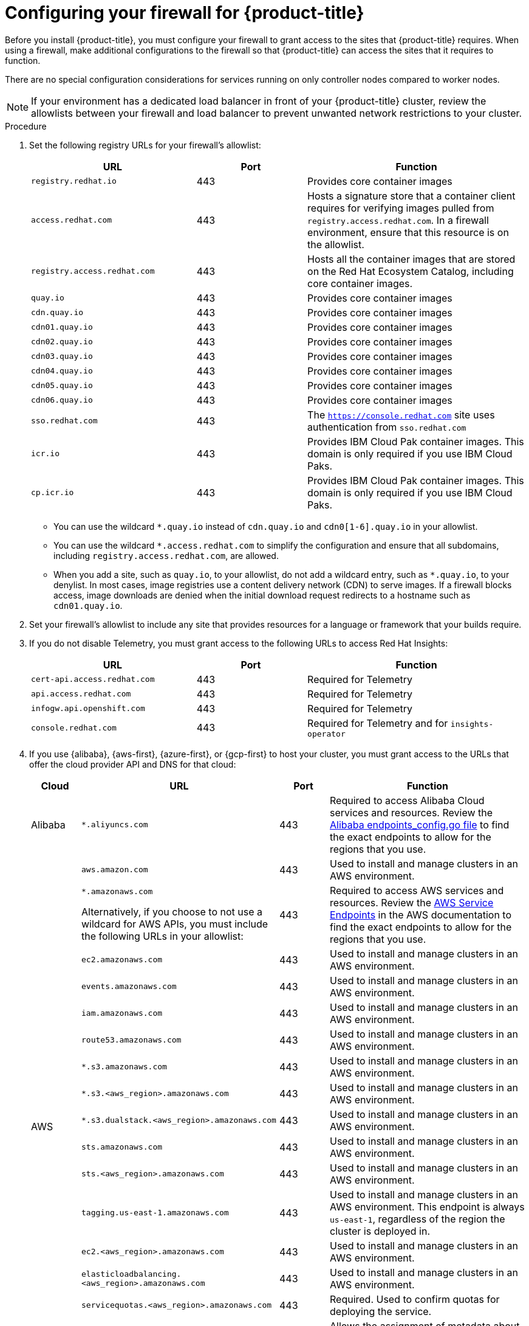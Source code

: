 // Module included in the following assemblies:
//
// * installing/install_config/configuring-firewall.adoc
// * installing/installing-oci-agent-based-installer.adoc

ifeval::["{context}" == "installing-oci-agent-based-installer"]
:oci-agent:
endif::[]

:_mod-docs-content-type: PROCEDURE
[id="configuring-firewall_{context}"]
= Configuring your firewall for {product-title}

Before you install {product-title}, you must configure your firewall to grant access to the sites that {product-title} requires. When using a firewall, make additional configurations to the firewall so that {product-title} can access the sites that it requires to function.

ifndef::oci-agent[]
There are no special configuration considerations for services running on only controller nodes compared to worker nodes.
endif::oci-agent[]

ifdef::oci-agent[]
For a disconnected environment, you must mirror content from both Red{nbsp}Hat and Oracle. This environment requires that you create firewall rules to expose your firewall to specific ports and registries.
endif::oci-agent[]

[NOTE]
====
If your environment has a dedicated load balancer in front of your {product-title} cluster, review the allowlists between your firewall and load balancer to prevent unwanted network restrictions to your cluster.
====

.Procedure

. Set the following registry URLs for your firewall's allowlist:
+
[cols="3,2,4",options="header"]
|===
|URL | Port | Function

|`registry.redhat.io`
|443
|Provides core container images

|`access.redhat.com`
|443
|Hosts a signature store that a container client requires for verifying images pulled from `registry.access.redhat.com`. In a firewall environment, ensure that this resource is on the allowlist.

|`registry.access.redhat.com`
|443
|Hosts all the container images that are stored on the Red Hat Ecosystem Catalog, including core container images.

|`quay.io`
|443
|Provides core container images

|`cdn.quay.io`
|443
|Provides core container images

|`cdn01.quay.io`
|443
|Provides core container images

|`cdn02.quay.io`
|443
|Provides core container images

|`cdn03.quay.io`
|443
|Provides core container images

|`cdn04.quay.io`
|443
|Provides core container images

|`cdn05.quay.io`
|443
|Provides core container images

|`cdn06.quay.io`
|443
|Provides core container images

|`sso.redhat.com`
|443
|The `https://console.redhat.com` site uses authentication from `sso.redhat.com`

|`icr.io`
|443
|Provides IBM Cloud Pak container images. This domain is only required if you use IBM Cloud Paks.

|`cp.icr.io`
|443
|Provides IBM Cloud Pak container images. This domain is only required if you use IBM Cloud Paks.
|===
+
* You can use the wildcard `*.quay.io` instead of `cdn.quay.io` and `cdn0[1-6].quay.io` in your allowlist.
* You can use the wildcard `*.access.redhat.com` to simplify the configuration and ensure that all subdomains, including `registry.access.redhat.com`, are allowed.
* When you add a site, such as `quay.io`, to your allowlist, do not add a wildcard entry, such as `*.quay.io`, to your denylist. In most cases, image registries use a content delivery network (CDN) to serve images. If a firewall blocks access, image downloads are denied when the initial download request redirects to a hostname such as `cdn01.quay.io`.

. Set your firewall's allowlist to include any site that provides resources for a language or framework that your builds require.

. If you do not disable Telemetry, you must grant access to the following URLs to access Red Hat Insights:
+
[cols="3,2,4",options="header"]
|===
|URL | Port | Function

|`cert-api.access.redhat.com`
|443
|Required for Telemetry

|`api.access.redhat.com`
|443
|Required for Telemetry

|`infogw.api.openshift.com`
|443
|Required for Telemetry

|`console.redhat.com`
|443
|Required for Telemetry and for `insights-operator`
|===

ifdef::oci-agent[]
. Set your firewall's allowlist to include the following registry URLs:
+
[cols="3,2,4",options="header"]
|===
|URL | Port | Function

|`api.openshift.com`
|443
|Required both for your cluster token and to check if updates are available for the cluster.

|`rhcos.mirror.openshift.com`
|443
|Required to download {op-system-first} images.
|===

. Set your firewall's allowlist to include the following external URLs. Each repository URL hosts {oci} containers. Consider mirroring images to as few repositories as possible to reduce any performance issues.
+
[cols="3,2,4",options="header"]
|===
|URL | Port | Function

|`k8s.gcr.io`
|port
|A Kubernetes registry that hosts container images for a community-based image registry. This image registry is hosted on a custom Google Container Registry (GCR) domain.

|`ghcr.io`
|port
|A GitHub image registry where you can store and manage Open Container Initiative images. Requires an access token to publish, install, and delete private, internal, and public packages.

|`storage.googleapis.com`
|443
|A source of release image signatures, although the Cluster Version Operator needs only a single functioning source.

|`registry.k8s.io`
|port
|Replaces the `k8s.gcr.io` image registry because the `k8s.gcr.io` image registry does not support other platforms and vendors.
|===
endif::oci-agent[]

ifndef::oci-agent[]
. If you use {alibaba}, {aws-first}, {azure-first}, or {gcp-first} to host your cluster, you must grant access to the URLs that offer the cloud provider API and DNS for that cloud:
+
[cols="2a,8a,2a,8a",options="header"]
|===
|Cloud |URL | Port |Function

|Alibaba
|`*.aliyuncs.com`
|443
|Required to access Alibaba Cloud services and resources. Review the link:https://github.com/aliyun/alibaba-cloud-sdk-go/blob/master/sdk/endpoints/endpoints_config.go?spm=a2c4g.11186623.0.0.47875873ciGnC8&file=endpoints_config.go[Alibaba endpoints_config.go file] to find the exact endpoints to allow for the regions that you use.

.17+|AWS
|`aws.amazon.com`
|443
|Used to install and manage clusters in an AWS environment.

|`*.amazonaws.com`

Alternatively, if you choose to not use a wildcard for AWS APIs, you must include the following URLs in your allowlist:
|443
|Required to access AWS services and resources. Review the link:https://docs.aws.amazon.com/general/latest/gr/rande.html[AWS Service Endpoints] in the AWS documentation to find the exact endpoints to allow for the regions that you use.

|`ec2.amazonaws.com`
|443
|Used to install and manage clusters in an AWS environment.

|`events.amazonaws.com`
|443
|Used to install and manage clusters in an AWS environment.

|`iam.amazonaws.com`
|443
|Used to install and manage clusters in an AWS environment.

|`route53.amazonaws.com`
|443
|Used to install and manage clusters in an AWS environment.

|`*.s3.amazonaws.com`
|443
|Used to install and manage clusters in an AWS environment.

|`*.s3.<aws_region>.amazonaws.com`
|443
|Used to install and manage clusters in an AWS environment.

|`*.s3.dualstack.<aws_region>.amazonaws.com`
|443
|Used to install and manage clusters in an AWS environment.

|`sts.amazonaws.com`
|443
|Used to install and manage clusters in an AWS environment.

|`sts.<aws_region>.amazonaws.com`
|443
|Used to install and manage clusters in an AWS environment.

|`tagging.us-east-1.amazonaws.com`
|443
|Used to install and manage clusters in an AWS environment. This endpoint is always `us-east-1`, regardless of the region the cluster is deployed in.

|`ec2.<aws_region>.amazonaws.com`
|443
|Used to install and manage clusters in an AWS environment.

|`elasticloadbalancing.<aws_region>.amazonaws.com`
|443
|Used to install and manage clusters in an AWS environment.

|`servicequotas.<aws_region>.amazonaws.com`
|443
|Required. Used to confirm quotas for deploying the service.

|`tagging.<aws_region>.amazonaws.com`
|443
|Allows the assignment of metadata about AWS resources in the form of tags.

|`*.cloudfront.net`
|443
|Used to provide access to CloudFront. If you use the AWS Security Token Service (STS) and the private S3 bucket, you must provide access to CloudFront.

.2+|{gcp-full}
|`*.googleapis.com`
|443
|Required to access {gcp-short} services and resources. Review link:https://cloud.google.com/endpoints/[Cloud Endpoints] in the {gcp-short} documentation to find the endpoints to allow for your APIs.

|`accounts.google.com`
|443
| Required to access your {gcp-short} account.

.3+|Microsoft Azure
|`management.azure.com`
|443
|Required to access Microsoft Azure services and resources. Review the link:https://docs.microsoft.com/en-us/rest/api/azure/[Microsoft Azure REST API reference] in the Microsoft Azure documentation to find the endpoints to allow for your APIs.

|`*.blob.core.windows.net`
|443
|Required to download Ignition files.

|`login.microsoftonline.com`
|443
|Required to access Microsoft Azure services and resources. Review the link:https://docs.microsoft.com/en-us/rest/api/azure/[Azure REST API reference] in the Microsoft Azure documentation to find the endpoints to allow for your APIs.

|===

. Allowlist the following URLs:
+
[cols="3,2,4",options="header"]
|===
|URL | Port | Function

|`*.apps.<cluster_name>.<base_domain>`
|443
|Required to access the default cluster routes unless you set an ingress wildcard during installation.

|`api.openshift.com`
|443
|Required both for your cluster token and to check if updates are available for the cluster.

|`console.redhat.com`
|443
|Required for your cluster token.

|`mirror.openshift.com`
|443
|Required to access mirrored installation content and images. This site is also a source of release image signatures, although the Cluster Version Operator needs only a single functioning source.

|`quayio-production-s3.s3.amazonaws.com`
|443
|Required to access Quay image content in AWS.

// |`registry.access.redhat.com`
// |443
// |Required for `odo` CLI.

|`rhcos.mirror.openshift.com`
|443
|Required to download {op-system-first} images.

|`sso.redhat.com`
|443
|The `https://console.redhat.com` site uses authentication from `sso.redhat.com`

|`storage.googleapis.com/openshift-release`
|443
|A source of release image signatures, although the Cluster Version Operator needs only a single functioning source.
|===
+
Operators require route access to perform health checks. Specifically, the authentication and web console Operators connect to two routes to verify that the routes work. If you are the cluster administrator and do not want to allow `*.apps.<cluster_name>.<base_domain>`, then allow these routes:
+
* `oauth-openshift.apps.<cluster_name>.<base_domain>`
* `canary-openshift-ingress-canary.apps.<cluster_name>.<base_domain>`
* `console-openshift-console.apps.<cluster_name>.<base_domain>`, or the hostname
that is specified in the `spec.route.hostname` field of the
`consoles.operator/cluster` object if the field is not empty.

. Allowlist the following URL for optional third-party content:
+
[cols="3,2,4",options="header"]
|===
|URL | Port | Function

|`registry.connect.redhat.com`
|443
|Required for all third-party images and certified operators.
|===
+
. If you use a default Red Hat Network Time Protocol (NTP) server allow the following URLs:
* `1.rhel.pool.ntp.org`
* `2.rhel.pool.ntp.org`
* `3.rhel.pool.ntp.org`

[NOTE]
====
If you do not use a default Red Hat NTP server, verify the NTP server for your platform and allow it in your firewall.
====
endif::oci-agent[]


ifeval::["{context}" == "installing-oci-agent-based-installer"]
:!oci-agent:
endif::[]
